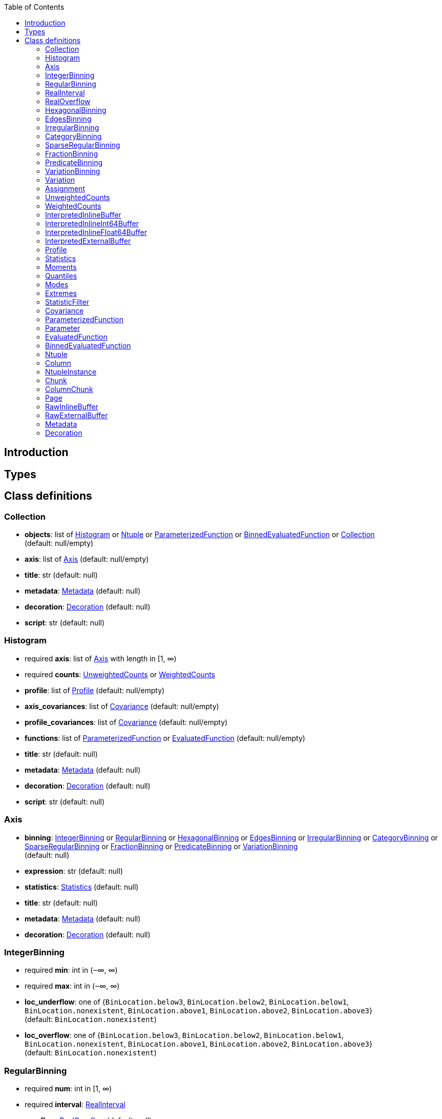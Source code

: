 :toc:

== Introduction

toc::[]

== Types

== Class definitions

++++
<style>.markdown-body li>p {margin-top: 5px; margin-bottom: 5px;}</style>
++++

=== Collection

*  *objects*: list of <<Histogram>> or <<Ntuple>> or <<ParameterizedFunction>> or <<BinnedEvaluatedFunction>> or <<Collection>> +
(default: null/empty)
*  *axis*: list of <<Axis>> (default: null/empty)
*  *title*: str (default: null)
*  *metadata*: <<Metadata>> (default: null)
*  *decoration*: <<Decoration>> (default: null)
*  *script*: str (default: null)

=== Histogram

* required  *axis*: list of <<Axis>> with length in [1, ∞)
* required  *counts*: <<UnweightedCounts>> or <<WeightedCounts>>
*  *profile*: list of <<Profile>> (default: null/empty)
*  *axis_covariances*: list of <<Covariance>> (default: null/empty)
*  *profile_covariances*: list of <<Covariance>> (default: null/empty)
*  *functions*: list of <<ParameterizedFunction>> or <<EvaluatedFunction>> (default: null/empty)
*  *title*: str (default: null)
*  *metadata*: <<Metadata>> (default: null)
*  *decoration*: <<Decoration>> (default: null)
*  *script*: str (default: null)

=== Axis

*  *binning*: <<IntegerBinning>> or <<RegularBinning>> or <<HexagonalBinning>> or <<EdgesBinning>> or <<IrregularBinning>> or <<CategoryBinning>> or <<SparseRegularBinning>> or <<FractionBinning>> or <<PredicateBinning>> or <<VariationBinning>> +
(default: null)
*  *expression*: str (default: null)
*  *statistics*: <<Statistics>> (default: null)
*  *title*: str (default: null)
*  *metadata*: <<Metadata>> (default: null)
*  *decoration*: <<Decoration>> (default: null)

=== IntegerBinning

* required  *min*: int in (‒∞, ∞)
* required  *max*: int in (‒∞, ∞)
*  *loc_underflow*: one of {`+BinLocation.below3+`, `+BinLocation.below2+`, `+BinLocation.below1+`, `+BinLocation.nonexistent+`, `+BinLocation.above1+`, `+BinLocation.above2+`, `+BinLocation.above3+`} +
(default: `+BinLocation.nonexistent+`)
*  *loc_overflow*: one of {`+BinLocation.below3+`, `+BinLocation.below2+`, `+BinLocation.below1+`, `+BinLocation.nonexistent+`, `+BinLocation.above1+`, `+BinLocation.above2+`, `+BinLocation.above3+`} +
(default: `+BinLocation.nonexistent+`)

=== RegularBinning

* required  *num*: int in [1, ∞)
* required  *interval*: <<RealInterval>>
*  *overflow*: <<RealOverflow>> (default: null)
*  *circular*: bool (default: false)

=== RealInterval

* required  *low*: float in [‒∞, ∞]
* required  *high*: float in [‒∞, ∞]
*  *low_inclusive*: bool (default: true)
*  *high_inclusive*: bool (default: false)

=== RealOverflow

*  *loc_underflow*: one of {`+BinLocation.below3+`, `+BinLocation.below2+`, `+BinLocation.below1+`, `+BinLocation.nonexistent+`, `+BinLocation.above1+`, `+BinLocation.above2+`, `+BinLocation.above3+`} +
(default: `+BinLocation.nonexistent+`)
*  *loc_overflow*: one of {`+BinLocation.below3+`, `+BinLocation.below2+`, `+BinLocation.below1+`, `+BinLocation.nonexistent+`, `+BinLocation.above1+`, `+BinLocation.above2+`, `+BinLocation.above3+`} +
(default: `+BinLocation.nonexistent+`)
*  *loc_nanflow*: one of {`+BinLocation.below3+`, `+BinLocation.below2+`, `+BinLocation.below1+`, `+BinLocation.nonexistent+`, `+BinLocation.above1+`, `+BinLocation.above2+`, `+BinLocation.above3+`} +
(default: `+BinLocation.nonexistent+`)
*  *minf_mapping*: one of {`+RealOverflow.missing+`, `+RealOverflow.in_underflow+`, `+RealOverflow.in_overflow+`, `+RealOverflow.in_nanflow+`} +
(default: `+RealOverflow.in_underflow+`)
*  *pinf_mapping*: one of {`+RealOverflow.missing+`, `+RealOverflow.in_underflow+`, `+RealOverflow.in_overflow+`, `+RealOverflow.in_nanflow+`} +
(default: `+RealOverflow.in_overflow+`)
*  *nan_mapping*: one of {`+RealOverflow.missing+`, `+RealOverflow.in_underflow+`, `+RealOverflow.in_overflow+`, `+RealOverflow.in_nanflow+`} +
(default: `+RealOverflow.in_nanflow+`)

=== HexagonalBinning

* required  *qmin*: int in (‒∞, ∞)
* required  *qmax*: int in (‒∞, ∞)
* required  *rmin*: int in (‒∞, ∞)
* required  *rmax*: int in (‒∞, ∞)
*  *coordinates*: one of {`+HexagonalBinning.offset+`, `+HexagonalBinning.doubled_offset+`, `+HexagonalBinning.cube_xy+`, `+HexagonalBinning.cube_yz+`, `+HexagonalBinning.cube_xz+`} +
(default: `+HexagonalBinning.offset+`)
*  *xorigin*: float in (‒∞, ∞) (default: 0.0)
*  *yorigin*: float in (‒∞, ∞) (default: 0.0)
*  *qangle*: float in [‒π/2, π/2] (default: 0.0)
*  *qoverflow*: <<RealOverflow>> (default: null)
*  *roverflow*: <<RealOverflow>> (default: null)

=== EdgesBinning

* required  *edges*: list of float with length in [1, ∞)
*  *overflow*: <<RealOverflow>> (default: null)
*  *low_inclusive*: bool (default: true)
*  *high_inclusive*: bool (default: false)
*  *circular*: bool (default: false)

=== IrregularBinning

* required  *intervals*: list of <<RealInterval>> with length in [1, ∞)
*  *overflow*: <<RealOverflow>> (default: null)
*  *overlapping_fill*: one of {`+IrregularBinning.undefined+`, `+IrregularBinning.all+`, `+IrregularBinning.first+`, `+IrregularBinning.last+`} +
(default: `+IrregularBinning.undefined+`)

=== CategoryBinning

* required  *categories*: list of str
*  *loc_overflow*: one of {`+BinLocation.below3+`, `+BinLocation.below2+`, `+BinLocation.below1+`, `+BinLocation.nonexistent+`, `+BinLocation.above1+`, `+BinLocation.above2+`, `+BinLocation.above3+`} +
(default: `+BinLocation.nonexistent+`)

=== SparseRegularBinning

* required  *bins*: list of int
* required  *bin_width*: float in (0, ∞]
*  *origin*: float in [‒∞, ∞] (default: 0.0)
*  *overflow*: <<RealOverflow>> (default: null)
*  *low_inclusive*: bool (default: true)
*  *high_inclusive*: bool (default: false)
*  *minbin*: int in [‒2⁶³, 2⁶³ ‒ 1] (default: ‒2⁶³)
*  *maxbin*: int in [‒2⁶³, 2⁶³ ‒ 1] (default: 2⁶³ ‒ 1)

=== FractionBinning

*  *layout*: one of {`+FractionBinning.passall+`, `+FractionBinning.failall+`, `+FractionBinning.passfail+`} +
(default: `+FractionBinning.passall+`)
*  *layout_reversed*: bool (default: false)
*  *error_method*: one of {`+FractionBinning.undefined+`, `+FractionBinning.normal+`, `+FractionBinning.clopper_pearson+`, `+FractionBinning.wilson+`, `+FractionBinning.agresti_coull+`, `+FractionBinning.feldman_cousins+`, `+FractionBinning.jeffrey+`, `+FractionBinning.bayesian_uniform+`} +
(default: `+FractionBinning.undefined+`)

=== PredicateBinning

* required  *predicates*: list of str with length in [1, ∞)
*  *overlapping_fill*: one of {`+IrregularBinning.undefined+`, `+IrregularBinning.all+`, `+IrregularBinning.first+`, `+IrregularBinning.last+`} +
(default: `+IrregularBinning.undefined+`)

=== VariationBinning

* required  *variations*: list of <<Variation>> with length in [1, ∞)

=== Variation

* required  *assignments*: list of <<Assignment>>
*  *systematic*: list of float (default: null/empty)
*  *category_systematic*: list of str (default: null/empty)

=== Assignment

* required  *identifier*: unique str
* required  *expression*: str

=== UnweightedCounts

* required  *counts*: <<InterpretedInlineBuffer>> or <<InterpretedInlineInt64Buffer>> or <<InterpretedInlineFloat64Buffer>> or <<InterpretedExternalBuffer>>

=== WeightedCounts

* required  *sumw*: <<InterpretedInlineBuffer>> or <<InterpretedInlineInt64Buffer>> or <<InterpretedInlineFloat64Buffer>> or <<InterpretedExternalBuffer>>
*  *sumw2*: <<InterpretedInlineBuffer>> or <<InterpretedInlineInt64Buffer>> or <<InterpretedInlineFloat64Buffer>> or <<InterpretedExternalBuffer>> +
(default: null)
*  *unweighted*: <<UnweightedCounts>> (default: null)

=== InterpretedInlineBuffer

* required  *buffer*: buffer
*  *filters*: list of {`+Buffer.none+`, `+Buffer.gzip+`, `+Buffer.lzma+`, `+Buffer.lz4+`} +
(default: null/empty)
*  *postfilter_slice*: slice (start:stop:step) (default: null)
*  *dtype*: one of {`+Interpretation.none+`, `+Interpretation.bool+`, `+Interpretation.int8+`, `+Interpretation.uint8+`, `+Interpretation.int16+`, `+Interpretation.uint16+`, `+Interpretation.int32+`, `+Interpretation.uint32+`, `+Interpretation.int64+`, `+Interpretation.uint64+`, `+Interpretation.float32+`, `+Interpretation.float64+`} +
(default: `+Interpretation.none+`)
*  *endianness*: one of {`+Interpretation.little_endian+`, `+Interpretation.big_endian+`} +
(default: `+Interpretation.little_endian+`)
*  *dimension_order*: one of {`+InterpretedBuffer.c_order+`, `+InterpretedBuffer.fortran+`} +
(default: `+InterpretedBuffer.c_order+`)

=== InterpretedInlineInt64Buffer

* required  *buffer*: buffer

=== InterpretedInlineFloat64Buffer

* required  *buffer*: buffer

=== InterpretedExternalBuffer

* required  *pointer*: int in [0, ∞)
* required  *numbytes*: int in [0, ∞)
*  *external_source*: one of {`+ExternalBuffer.memory+`, `+ExternalBuffer.samefile+`, `+ExternalBuffer.file+`, `+ExternalBuffer.url+`} +
(default: `+ExternalBuffer.memory+`)
*  *filters*: list of {`+Buffer.none+`, `+Buffer.gzip+`, `+Buffer.lzma+`, `+Buffer.lz4+`} +
(default: null/empty)
*  *postfilter_slice*: slice (start:stop:step) (default: null)
*  *dtype*: one of {`+Interpretation.none+`, `+Interpretation.bool+`, `+Interpretation.int8+`, `+Interpretation.uint8+`, `+Interpretation.int16+`, `+Interpretation.uint16+`, `+Interpretation.int32+`, `+Interpretation.uint32+`, `+Interpretation.int64+`, `+Interpretation.uint64+`, `+Interpretation.float32+`, `+Interpretation.float64+`} +
(default: `+Interpretation.none+`)
*  *endianness*: one of {`+Interpretation.little_endian+`, `+Interpretation.big_endian+`} +
(default: `+Interpretation.little_endian+`)
*  *dimension_order*: one of {`+InterpretedBuffer.c_order+`, `+InterpretedBuffer.fortran+`} +
(default: `+InterpretedBuffer.c_order+`)
*  *location*: str (default: null)

=== Profile

* required  *expression*: str
* required  *statistics*: <<Statistics>>
*  *title*: str (default: null)
*  *metadata*: <<Metadata>> (default: null)
*  *decoration*: <<Decoration>> (default: null)

=== Statistics

*  *moments*: list of <<Moments>> (default: null/empty)
*  *quantiles*: list of <<Quantiles>> (default: null/empty)
*  *mode*: <<Modes>> (default: null)
*  *min*: <<Extremes>> (default: null)
*  *max*: <<Extremes>> (default: null)

=== Moments

* required  *sumwxn*: <<InterpretedInlineBuffer>> or <<InterpretedInlineInt64Buffer>> or <<InterpretedInlineFloat64Buffer>> or <<InterpretedExternalBuffer>>
* required  *n*: int in [‒128, 127]
*  *weightpower*: int in [‒128, 127] (default: 0)
*  *filter*: <<StatisticFilter>> (default: null)

=== Quantiles

* required  *values*: <<InterpretedInlineBuffer>> or <<InterpretedInlineInt64Buffer>> or <<InterpretedInlineFloat64Buffer>> or <<InterpretedExternalBuffer>>
* required  *p*: float in [0.0, 1.0] (default: 1/2)
*  *weightpower*: int in [‒128, 127] (default: 0)
*  *filter*: <<StatisticFilter>> (default: null)

=== Modes

* required  *values*: <<InterpretedInlineBuffer>> or <<InterpretedInlineInt64Buffer>> or <<InterpretedInlineFloat64Buffer>> or <<InterpretedExternalBuffer>>
*  *filter*: <<StatisticFilter>> (default: null)

=== Extremes

* required  *values*: <<InterpretedInlineBuffer>> or <<InterpretedInlineInt64Buffer>> or <<InterpretedInlineFloat64Buffer>> or <<InterpretedExternalBuffer>>
*  *filter*: <<StatisticFilter>> (default: null)

=== StatisticFilter

*  *min*: float in [‒∞, ∞] (default: ‒∞)
*  *max*: float in [‒∞, ∞] (default: ∞)
*  *excludes_minf*: bool (default: false)
*  *excludes_pinf*: bool (default: false)
*  *excludes_nan*: bool (default: false)

=== Covariance

* required  *xindex*: int in [0, ∞)
* required  *yindex*: int in [0, ∞)
* required  *sumwxy*: <<InterpretedInlineBuffer>> or <<InterpretedInlineInt64Buffer>> or <<InterpretedInlineFloat64Buffer>> or <<InterpretedExternalBuffer>>
*  *weightpower*: int in [‒128, 127] (default: 0)
*  *filter*: <<StatisticFilter>> (default: null)

=== ParameterizedFunction

* required  *expression*: str
*  *parameters*: list of <<Parameter>> (default: null/empty)
*  *title*: str (default: null)
*  *metadata*: <<Metadata>> (default: null)
*  *decoration*: <<Decoration>> (default: null)
*  *script*: str (default: null)

=== Parameter

* required  *identifier*: unique str
* required  *values*: <<InterpretedInlineBuffer>> or <<InterpretedInlineInt64Buffer>> or <<InterpretedInlineFloat64Buffer>> or <<InterpretedExternalBuffer>>

=== EvaluatedFunction

* required  *values*: <<InterpretedInlineBuffer>> or <<InterpretedInlineInt64Buffer>> or <<InterpretedInlineFloat64Buffer>> or <<InterpretedExternalBuffer>>
*  *derivatives*: <<InterpretedInlineBuffer>> or <<InterpretedInlineInt64Buffer>> or <<InterpretedInlineFloat64Buffer>> or <<InterpretedExternalBuffer>> +
(default: null)
*  *errors*: list of <<Quantiles>> (default: null/empty)
*  *title*: str (default: null)
*  *metadata*: <<Metadata>> (default: null)
*  *decoration*: <<Decoration>> (default: null)
*  *script*: str (default: null)

=== BinnedEvaluatedFunction

* required  *axis*: list of <<Axis>> with length in [1, ∞)
* required  *values*: <<InterpretedInlineBuffer>> or <<InterpretedInlineInt64Buffer>> or <<InterpretedInlineFloat64Buffer>> or <<InterpretedExternalBuffer>>
*  *derivatives*: <<InterpretedInlineBuffer>> or <<InterpretedInlineInt64Buffer>> or <<InterpretedInlineFloat64Buffer>> or <<InterpretedExternalBuffer>> +
(default: null)
*  *errors*: list of <<Quantiles>> (default: null/empty)
*  *title*: str (default: null)
*  *metadata*: <<Metadata>> (default: null)
*  *decoration*: <<Decoration>> (default: null)
*  *script*: str (default: null)

=== Ntuple

* required  *columns*: list of <<Column>> with length in [1, ∞)
* required  *instances*: list of <<NtupleInstance>> with length in [1, ∞)
*  *column_statistics*: list of <<Statistics>> (default: null/empty)
*  *column_covariances*: list of <<Covariance>> (default: null/empty)
*  *functions*: list of <<ParameterizedFunction>> or <<BinnedEvaluatedFunction>> (default: null/empty)
*  *title*: str (default: null)
*  *metadata*: <<Metadata>> (default: null)
*  *decoration*: <<Decoration>> (default: null)
*  *script*: str (default: null)

=== Column

* required  *identifier*: unique str
* required  *dtype*: one of {`+Interpretation.none+`, `+Interpretation.bool+`, `+Interpretation.int8+`, `+Interpretation.uint8+`, `+Interpretation.int16+`, `+Interpretation.uint16+`, `+Interpretation.int32+`, `+Interpretation.uint32+`, `+Interpretation.int64+`, `+Interpretation.uint64+`, `+Interpretation.float32+`, `+Interpretation.float64+`}
*  *endianness*: one of {`+Interpretation.little_endian+`, `+Interpretation.big_endian+`} +
(default: `+Interpretation.little_endian+`)
*  *filters*: list of {`+Buffer.none+`, `+Buffer.gzip+`, `+Buffer.lzma+`, `+Buffer.lz4+`} +
(default: null/empty)
*  *postfilter_slice*: slice (start:stop:step) (default: null)
*  *title*: str (default: null)
*  *metadata*: <<Metadata>> (default: null)
*  *decoration*: <<Decoration>> (default: null)

=== NtupleInstance

* required  *chunks*: list of <<Chunk>>
*  *chunk_offsets*: list of int (default: null/empty)

=== Chunk

* required  *column_chunks*: list of <<ColumnChunk>>
*  *metadata*: <<Metadata>> (default: null)

=== ColumnChunk

* required  *pages*: list of <<Page>>
* required  *page_offsets*: list of int with length in [1, ∞)
*  *page_min*: list of <<Extremes>> (default: null/empty)
*  *page_max*: list of <<Extremes>> (default: null/empty)

=== Page

* required  *buffer*: <<RawInlineBuffer>> or <<RawExternalBuffer>>

=== RawInlineBuffer

* required  *buffer*: buffer

=== RawExternalBuffer

* required  *pointer*: int in [0, ∞)
* required  *numbytes*: int in [0, ∞)
*  *external_source*: one of {`+ExternalBuffer.memory+`, `+ExternalBuffer.samefile+`, `+ExternalBuffer.file+`, `+ExternalBuffer.url+`} +
(default: `+ExternalBuffer.memory+`)

=== Metadata

* required  *data*: str
* required  *language*: one of {`+Metadata.unspecified+`, `+Metadata.json+`} (default: `+Metadata.unspecified+`)

=== Decoration

* required  *data*: str
* required  *language*: one of {`+Decoration.unspecified+`, `+Decoration.css+`, `+Decoration.vega+`, `+Decoration.root_json+`} +
(default: `+Decoration.unspecified+`)
